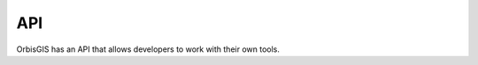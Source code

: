.. Author : Gwendall PETIT (Lab-STICC - CNRS UMR 6285 / DECIDE Team)

API 
========

OrbisGIS has an API that allows developers to work with their own tools.
